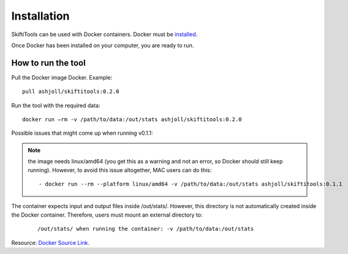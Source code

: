 #############
Installation
#############

SkiftiTools can be used with Docker containers. Docker must be `installed
<https://docs.docker.com/engine/installation/>`_.


Once Docker has been installed on your computer, you are ready to run. 

********************
How to run the tool
********************

Pull the Docker image Docker. Example: ::

    pull ashjoll/skiftitools:0.2.0

Run the tool with the required data: ::

    docker run –rm -v /path/to/data:/out/stats ashjoll/skiftitools:0.2.0

Possible issues that might come up when running v0.1.1: 

.. note::
    the image needs linux/amd64 (you get this as a warning and not an error, so Docker should still keep running). However, to avoid this issue altogether, MAC users can do this:

    ::

         - docker run --rm --platform linux/amd64 -v /path/to/data:/out/stats ashjoll/skiftitools:0.1.1 
    
The container expects input and output files inside /out/stats/. However, this directory is not automatically created inside the Docker container. Therefore, users must mount an external directory to:

    ::
    
        /out/stats/ when running the container: -v /path/to/data:/out/stats

Resource: `Docker Source Link <https://hub.docker.com/r/ashjoll/skiftitools/tags>`_.
